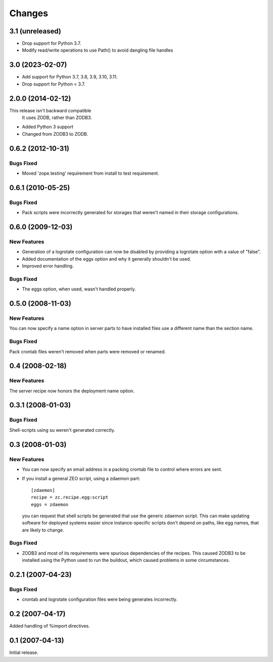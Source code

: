 Changes
*******

3.1 (unreleased)
================

- Drop support for Python 3.7.

- Modify read/write operations to use Path() to avoid dangling file handles


3.0 (2023-02-07)
================

- Add support for Python 3.7, 3.8, 3.9, 3.10, 3.11.

- Drop support for Python < 3.7.


2.0.0 (2014-02-12)
==================

This release isn't backward compatible
  It uses ZODB, rather than ZODB3.

- Added Python 3 support

- Changed from ZODB3 to ZODB.

0.6.2 (2012-10-31)
==================

Bugs Fixed
----------

- Moved 'zope.testing' requirement from install to test requirement.

0.6.1 (2010-05-25)
==================

Bugs Fixed
----------

- Pack scripts were incorrectly generated for storages that weren't
  named in their storage configurations.

0.6.0 (2009-12-03)
==================

New Features
------------

- Generation of a logrotate configuration can now be disabled by
  providing a logrotate option with a value of "false".

- Added documentation of the eggs option and why it generally
  shouldn't be used.

- Improved error handling.

Bugs Fixed
----------

- The eggs option, when used, wasn't handled properly.


0.5.0 (2008-11-03)
==================

New Features
------------

You can now specify a name option in server parts to have installed
files use a different name than the section name.

Bugs Fixed
----------

Pack crontab files weren't removed when parts were removed or renamed.

0.4 (2008-02-18)
================

New Features
------------

The server recipe now honors the deployment name option.

0.3.1 (2008-01-03)
==================

Bugs Fixed
----------

Shell-scripts using su weren't generated correctly.

0.3 (2008-01-03)
================

New Features
------------

- You can now specify an email address in a packing crontab file to
  control where errors are sent.

- If you install a general ZEO script, using a zdaemon part::

    [zdaemon]
    recipe = zc.recipe.egg:script
    eggs = zdaemon

  you can request that shell scripts be generated that use the generic
  zdaemon script. This can make updating software for deployed systems
  easier since instance-specific scripts don't depend on paths, like
  egg names, that are likely to change.

Bugs Fixed
----------

- ZODB3 and most of its requirements were spurious dependencies of the
  recipes. This caused ZODB3 to be installed using the Python used to
  run the buildout, which caused problems in some circumstances.

0.2.1 (2007-04-23)
==================

Bugs Fixed
----------

- crontab and logrotate configuration files were being generates incorrectly.

0.2 (2007-04-17)
================

Added handling of %import directives.

0.1 (2007-04-13)
================

Initial release.
